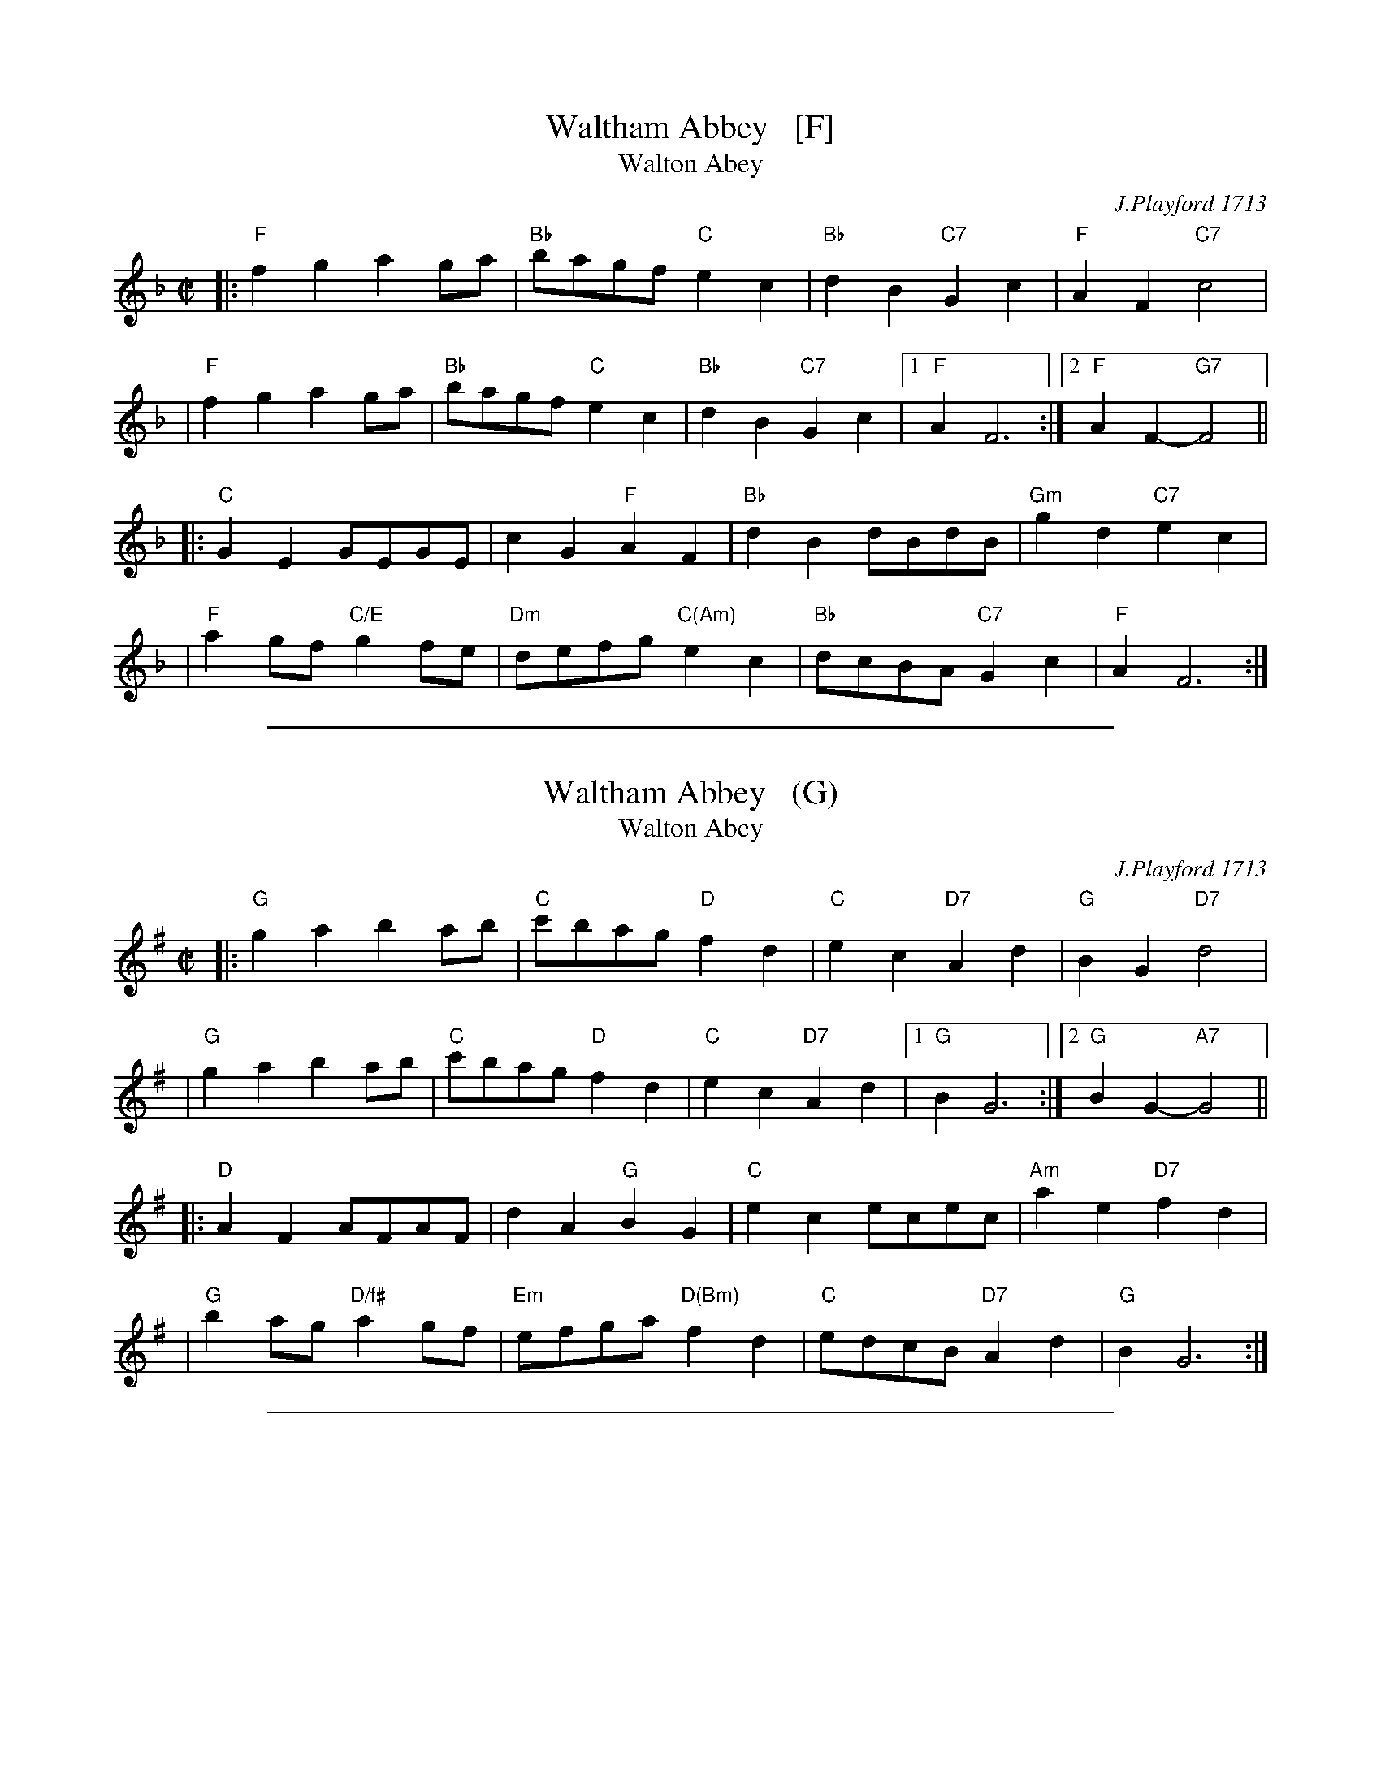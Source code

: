 X: 1
T: Waltham Abbey   [F]
T: Walton Abey
C: J.Playford 1713
R: reel
Z: 2006 John Chambers <jc:trillian.mit.edu>
B: Barnes II p.139
M: C|
L: 1/8
%Q: 1/2=104
K: F
|: "F"f2g2 a2ga | "Bb"bagf "C"e2c2 | "Bb"d2B2 "C7"G2c2 | "F"A2F2 "C7"c4 |
|  "F"f2g2 a2ga | "Bb"bagf "C"e2c2 | "Bb"d2B2 "C7"G2c2 |1 "F"A2 F6 :|2 "F"A2F2- "G7"F4 ||
|: "C"G2E2 GEGE | c2G2 "F"A2F2 | "Bb"d2B2 dBdB | "Gm"g2d2 "C7"e2c2 |
| "F"a2gf "C/E"g2fe | "Dm"defg "C(Am)"e2c2 | "Bb"dcBA "C7"G2c2 | "F"A2 F6 :|

%%sep 1 1 500
X: 1
T: Waltham Abbey   (G)
T: Walton Abey
C: J.Playford 1713
R: reel
Z: 2006 John Chambers <jc:trillian.mit.edu>
B: Barnes II p.139
M: C|
L: 1/8
%Q: 1/2=104
K: G
|: "G"g2a2 b2ab | "C"c'bag "D"f2d2 | "C"e2c2 "D7"A2d2 | "G"B2G2 "D7"d4 |
|  "G"g2a2 b2ab | "C"c'bag "D"f2d2 | "C"e2c2 "D7"A2d2 |1 "G"B2 G6 :|2 "G"B2G2- "A7"G4 ||
|: "D"A2F2 AFAF | d2A2 "G"B2G2 | "C"e2c2 ecec | "Am"a2e2 "D7"f2d2 |
| "G"b2ag "D/f#"a2gf | "Em"efga "D(Bm)"f2d2 | "C"edcB "D7"A2d2 | "G"B2 G6 :|

%%sep 1 1 500
X: 1
T: Waltham Abbey   (D)
T: Walton Abey
C: J.Playford 1713
R: reel
Z: 2006 John Chambers <jc:trillian.mit.edu>
B: Barnes II p.139
M: C|
L: 1/8
%Q: 1/2=104
K: D
|: "D"d2e2 f2ef | "G"gfed "A"c2A2 | "G"B2G2 "A7"E2A2 | "D"F2D2 "A7"A4 |
|  "D"d2e2 f2ef | "G"gfed "A"c2A2 | "G"B2G2 "A7"E2A2 |1 "D"F2 D6 :|2 "D"F2D2- "E7"D4 ||
|: "A"E2C2 ECEC | A2E2 "D"F2D2 | "G"B2G2 BGBG | "Em"e2B2 "A7"c2A2 |
| "D"f2ed "A/c#"e2dc | "Bm"Bcde "A(F#m)"c2A2 | "G"BAGF "A7"E2A2 | "D"F2 D6 :|
